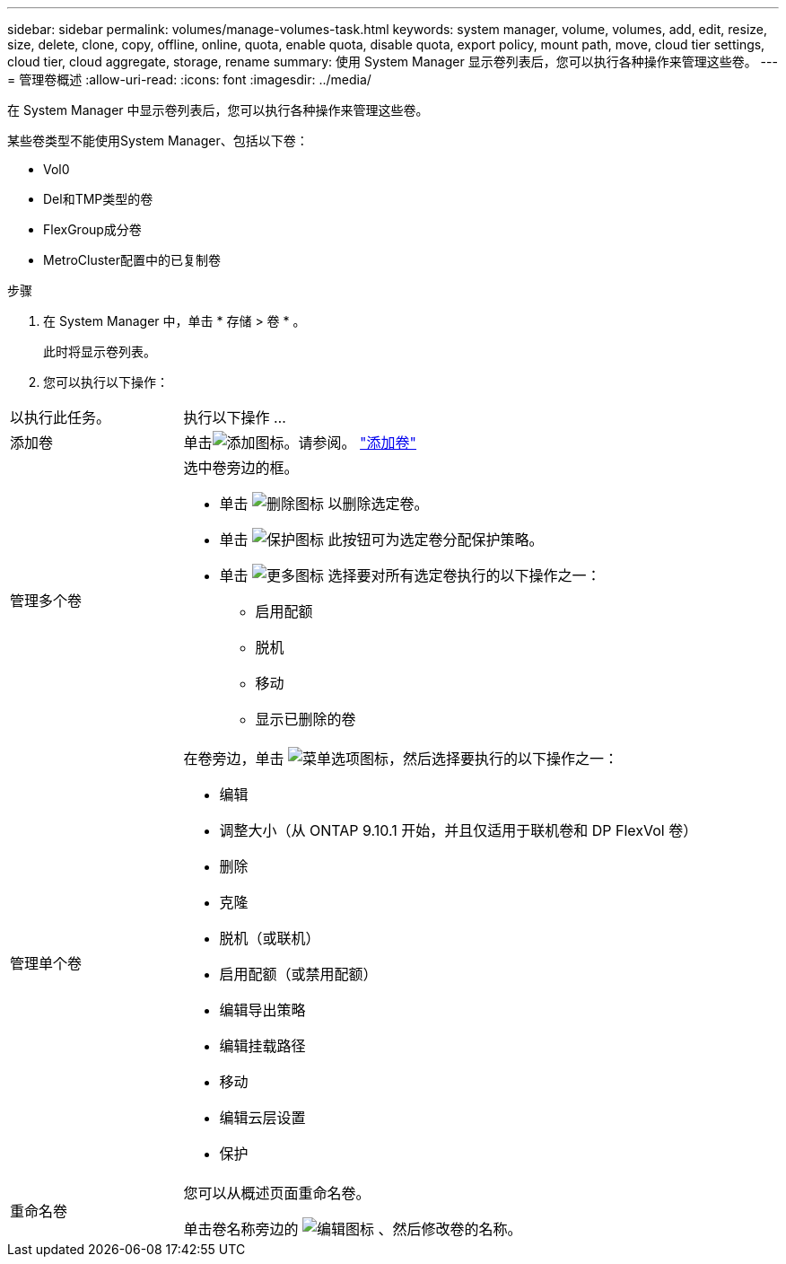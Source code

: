 ---
sidebar: sidebar 
permalink: volumes/manage-volumes-task.html 
keywords: system manager, volume, volumes, add, edit, resize, size, delete, clone, copy, offline, online, quota, enable quota, disable quota, export policy, mount path, move, cloud tier settings, cloud tier, cloud aggregate, storage, rename 
summary: 使用 System Manager 显示卷列表后，您可以执行各种操作来管理这些卷。 
---
= 管理卷概述
:allow-uri-read: 
:icons: font
:imagesdir: ../media/


[role="lead"]
在 System Manager 中显示卷列表后，您可以执行各种操作来管理这些卷。

某些卷类型不能使用System Manager、包括以下卷：

* Vol0
* Del和TMP类型的卷
* FlexGroup成分卷
* MetroCluster配置中的已复制卷


.步骤
. 在 System Manager 中，单击 * 存储 > 卷 * 。
+
此时将显示卷列表。

. 您可以执行以下操作：


[cols="25,75"]
|===


| 以执行此任务。 | 执行以下操作 ... 


 a| 
添加卷
 a| 
单击image:icon_add_blue_bg.gif["添加图标"]。请参阅。 link:../task_admin_add_a_volume.html["添加卷"]



 a| 
管理多个卷
 a| 
选中卷旁边的框。

* 单击 image:icon_delete_with_can_white_bg.gif["删除图标"] 以删除选定卷。
* 单击 image:icon_protect.gif["保护图标"] 此按钮可为选定卷分配保护策略。
* 单击 image:icon-more-kebab-white-bg.gif["更多图标"] 选择要对所有选定卷执行的以下操作之一：
+
** 启用配额
** 脱机
** 移动
** 显示已删除的卷






 a| 
管理单个卷
 a| 
在卷旁边，单击 image:icon_kabob.gif["菜单选项图标"]，然后选择要执行的以下操作之一：

* 编辑
* 调整大小（从 ONTAP 9.10.1 开始，并且仅适用于联机卷和 DP FlexVol 卷）
* 删除
* 克隆
* 脱机（或联机）
* 启用配额（或禁用配额）
* 编辑导出策略
* 编辑挂载路径
* 移动
* 编辑云层设置
* 保护




 a| 
重命名卷
 a| 
您可以从概述页面重命名卷。

单击卷名称旁边的 image:icon-edit-pencil-blue-outline.png["编辑图标"] 、然后修改卷的名称。

|===